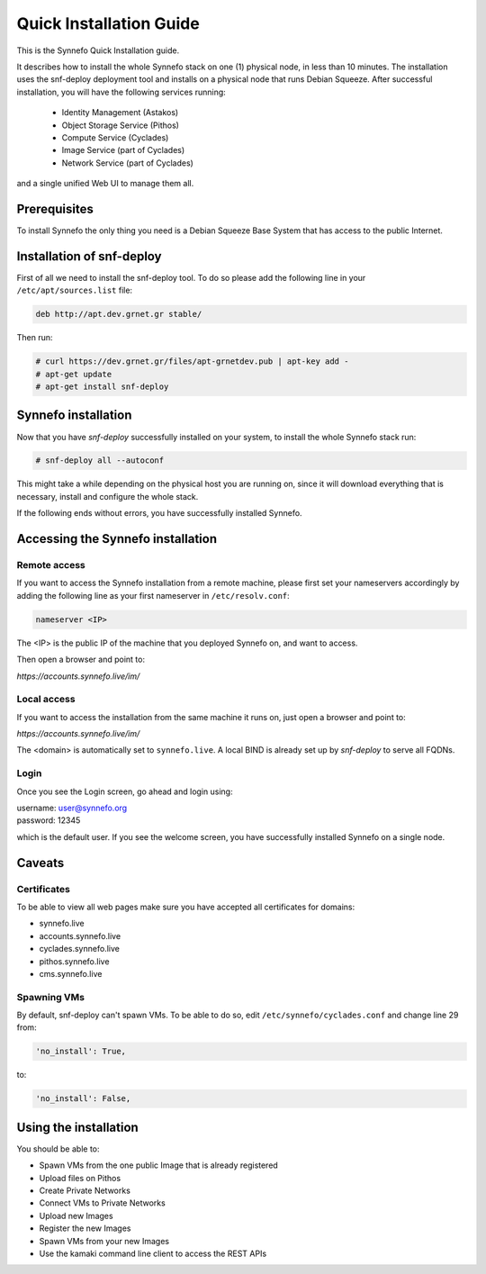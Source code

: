 .. _quick-install-guide:

Quick Installation Guide
^^^^^^^^^^^^^^^^^^^^^^^^

This is the Synnefo Quick Installation guide.

It describes how to install the whole Synnefo stack on one (1) physical node,
in less than 10 minutes. The installation uses the snf-deploy deployment tool
and installs on a physical node that runs Debian Squeeze. After successful
installation, you will have the following services running:

    * Identity Management (Astakos)
    * Object Storage Service (Pithos)
    * Compute Service (Cyclades)
    * Image Service (part of Cyclades)
    * Network Service (part of Cyclades)

and a single unified Web UI to manage them all.


Prerequisites
=============

To install Synnefo the only thing you need is a Debian Squeeze Base System that
has access to the public Internet.

Installation of snf-deploy
==========================

First of all we need to install the snf-deploy tool. To do so please add the
following line in your ``/etc/apt/sources.list`` file:

.. code-block:: console

   deb http://apt.dev.grnet.gr stable/

Then run:

.. code-block:: console

   # curl https://dev.grnet.gr/files/apt-grnetdev.pub | apt-key add -
   # apt-get update
   # apt-get install snf-deploy

Synnefo installation
====================

Now that you have `snf-deploy` successfully installed on your system, to install
the whole Synnefo stack run:

.. code-block:: console

   # snf-deploy all --autoconf

This might take a while depending on the physical host you are running on, since
it will download everything that is necessary, install and configure the whole
stack.

If the following ends without errors, you have successfully installed Synnefo.

Accessing the Synnefo installation
==================================

Remote access
-------------

If you want to access the Synnefo installation from a remote machine, please
first set your nameservers accordingly by adding the following line as your
first nameserver in ``/etc/resolv.conf``:

.. code-block:: console

   nameserver <IP>

The <IP> is the public IP of the machine that you deployed Synnefo on, and want
to access.

Then open a browser and point to:

`https://accounts.synnefo.live/im/`

Local access
------------

If you want to access the installation from the same machine it runs on, just
open a browser and point to:

`https://accounts.synnefo.live/im/`

The <domain> is automatically set to ``synnefo.live``. A local BIND is already
set up by `snf-deploy` to serve all FQDNs.

Login
-----

Once you see the Login screen, go ahead and login using:

| username: user@synnefo.org
| password: 12345

which is the default user. If you see the welcome screen, you have successfully
installed Synnefo on a single node.


Caveats
=======

Certificates
------------
To be able to view all web pages make sure you have accepted all certificates
for domains:

* synnefo.live
* accounts.synnefo.live
* cyclades.synnefo.live
* pithos.synnefo.live
* cms.synnefo.live


Spawning VMs
------------
By default, snf-deploy can't spawn VMs. To be able to do so, edit 
``/etc/synnefo/cyclades.conf`` and change line 29 from:

.. code-block:: console  
    
    'no_install': True,

to:

.. code-block:: console                                                         

    'no_install': False,  


Using the installation
======================

You should be able to:

* Spawn VMs from the one public Image that is already registered
* Upload files on Pithos
* Create Private Networks
* Connect VMs to Private Networks
* Upload new Images
* Register the new Images
* Spawn VMs from your new Images
* Use the kamaki command line client to access the REST APIs
